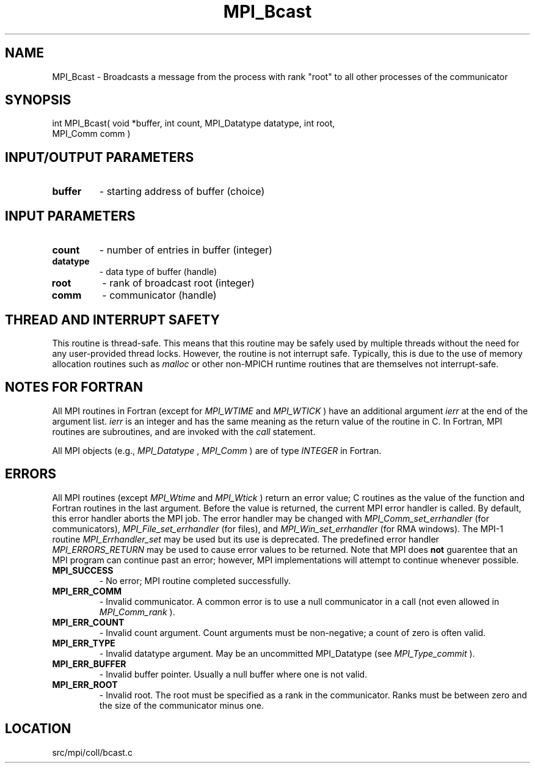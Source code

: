 .TH MPI_Bcast 3 "11/5/2012" " " "MPI"
.SH NAME
MPI_Bcast \-  Broadcasts a message from the process with rank "root" to all other processes of the communicator 
.SH SYNOPSIS
.nf
int MPI_Bcast( void *buffer, int count, MPI_Datatype datatype, int root, 
               MPI_Comm comm )
.fi
.SH INPUT/OUTPUT PARAMETERS
.PD 0
.TP
.B buffer 
- starting address of buffer (choice) 
.PD 1

.SH INPUT PARAMETERS
.PD 0
.TP
.B count 
- number of entries in buffer (integer) 
.PD 1
.PD 0
.TP
.B datatype 
- data type of buffer (handle) 
.PD 1
.PD 0
.TP
.B root 
- rank of broadcast root (integer) 
.PD 1
.PD 0
.TP
.B comm 
- communicator (handle) 
.PD 1

.SH THREAD AND INTERRUPT SAFETY

This routine is thread-safe.  This means that this routine may be
safely used by multiple threads without the need for any user-provided
thread locks.  However, the routine is not interrupt safe.  Typically,
this is due to the use of memory allocation routines such as 
.I malloc
or other non-MPICH runtime routines that are themselves not interrupt-safe.

.SH NOTES FOR FORTRAN
All MPI routines in Fortran (except for 
.I MPI_WTIME
and 
.I MPI_WTICK
) have
an additional argument 
.I ierr
at the end of the argument list.  
.I ierr
is an integer and has the same meaning as the return value of the routine
in C.  In Fortran, MPI routines are subroutines, and are invoked with the
.I call
statement.

All MPI objects (e.g., 
.I MPI_Datatype
, 
.I MPI_Comm
) are of type 
.I INTEGER
in Fortran.

.SH ERRORS

All MPI routines (except 
.I MPI_Wtime
and 
.I MPI_Wtick
) return an error value;
C routines as the value of the function and Fortran routines in the last
argument.  Before the value is returned, the current MPI error handler is
called.  By default, this error handler aborts the MPI job.  The error handler
may be changed with 
.I MPI_Comm_set_errhandler
(for communicators),
.I MPI_File_set_errhandler
(for files), and 
.I MPI_Win_set_errhandler
(for
RMA windows).  The MPI-1 routine 
.I MPI_Errhandler_set
may be used but
its use is deprecated.  The predefined error handler
.I MPI_ERRORS_RETURN
may be used to cause error values to be returned.
Note that MPI does 
.B not
guarentee that an MPI program can continue past
an error; however, MPI implementations will attempt to continue whenever
possible.

.PD 0
.TP
.B MPI_SUCCESS 
- No error; MPI routine completed successfully.
.PD 1
.PD 0
.TP
.B MPI_ERR_COMM 
- Invalid communicator.  A common error is to use a null
communicator in a call (not even allowed in 
.I MPI_Comm_rank
).
.PD 1
.PD 0
.TP
.B MPI_ERR_COUNT 
- Invalid count argument.  Count arguments must be 
non-negative; a count of zero is often valid.
.PD 1
.PD 0
.TP
.B MPI_ERR_TYPE 
- Invalid datatype argument.  May be an uncommitted 
MPI_Datatype (see 
.I MPI_Type_commit
).
.PD 1
.PD 0
.TP
.B MPI_ERR_BUFFER 
- Invalid buffer pointer.  Usually a null buffer where
one is not valid.
.PD 1
.PD 0
.TP
.B MPI_ERR_ROOT 
- Invalid root.  The root must be specified as a rank in the
communicator.  Ranks must be between zero and the size of the communicator 
minus one.
.PD 1
.SH LOCATION
src/mpi/coll/bcast.c
